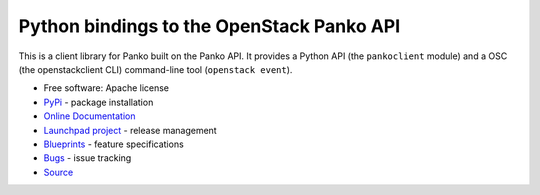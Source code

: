 ==========================================
Python bindings to the OpenStack Panko API
==========================================

.. image:: https://img.shields.io/pypi/v/pankoclient.svg
    :target: https://pypi.python.org/pypi/pankoclient/
    :alt: Latest Version

.. image:: https://img.shields.io/pypi/dm/pankoclient.svg
    :target: https://pypi.python.org/pypi/pankoclient/
    :alt: Downloads

This is a client library for Panko built on the Panko API. It provides a
Python API (the ``pankoclient`` module) and a OSC (the openstackclient CLI)
command-line tool (``openstack event``).

* Free software: Apache license
* `PyPi`_ - package installation
* `Online Documentation`_
* `Launchpad project`_ - release management
* `Blueprints`_ - feature specifications
* `Bugs`_ - issue tracking
* `Source`_

.. _PyPi: https://pypi.python.org/pypi/pankoclient
.. _Online Documentation: http://docs.openstack.org/developer/python-pankoclient
.. _Launchpad project: https://launchpad.net/python-pankoclient
.. _Blueprints: https://blueprints.launchpad.net/python-pankoclient
.. _Bugs: https://bugs.launchpad.net/python-pankoclient
.. _Source: https://git.openstack.org/cgit/openstack/python-pankoclient
